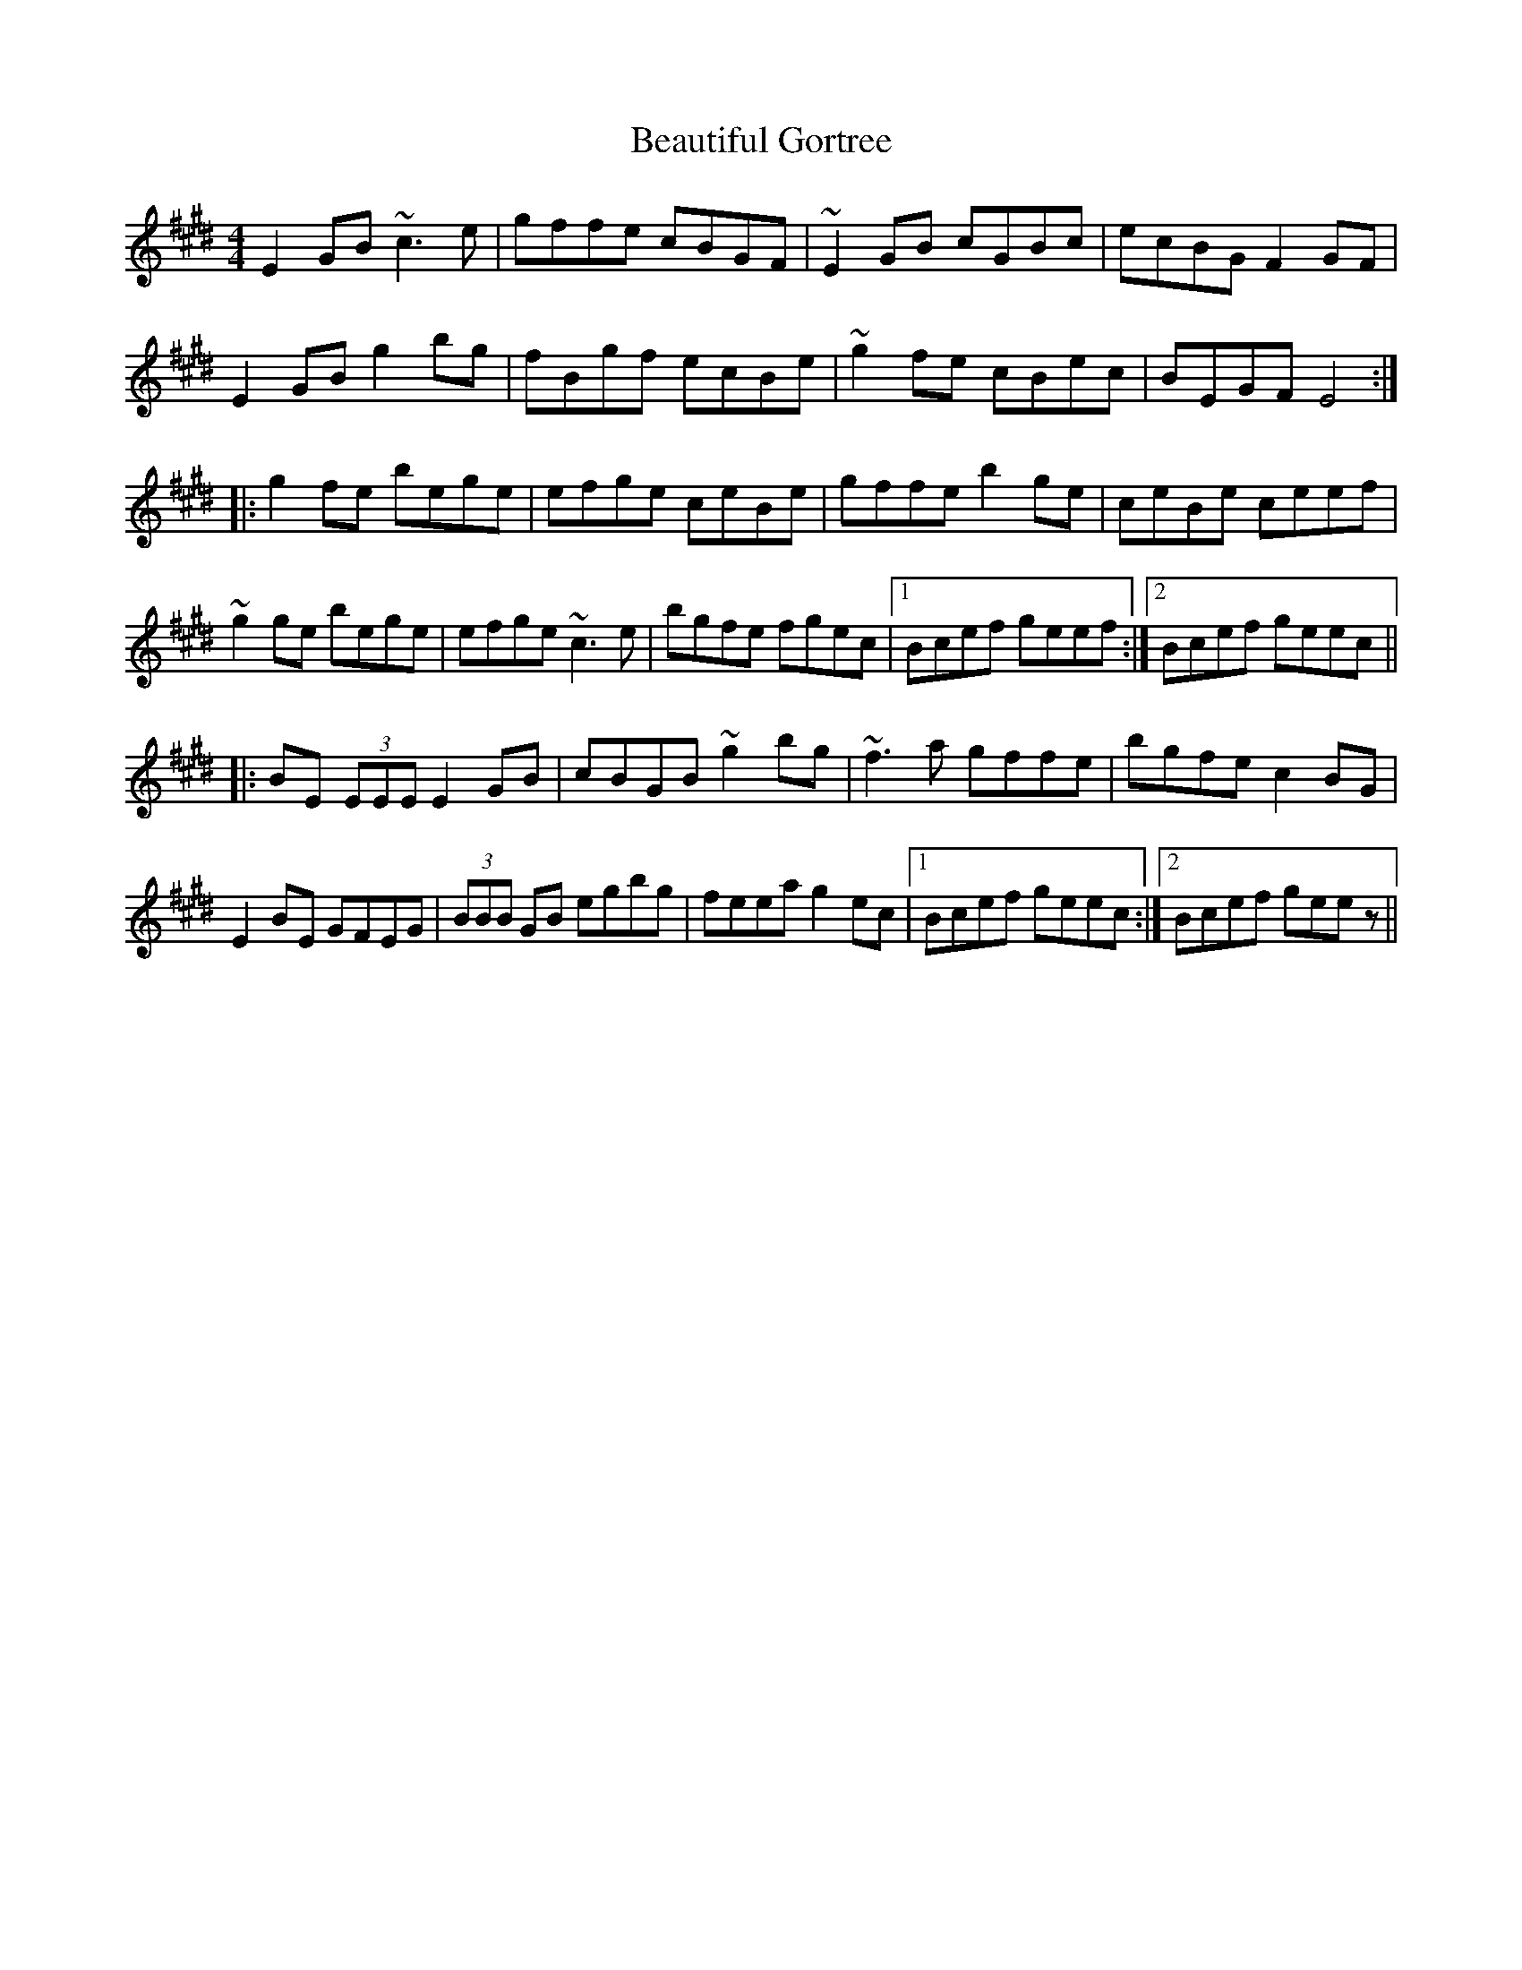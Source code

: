 X: 3138
T: Beautiful Gortree
R: reel
M: 4/4
K: Emajor
E2GB ~c3e|gffe cBGF|~E2GB cGBc|ecBG F2GF|
E2GB g2bg|fBgf ecBe|~g2fe cBec|BEGF E4:|
|:g2fe bege|efge ceBe|gffe b2ge|ceBe ceef|
~g2ge bege|efge ~c3e|bgfe fgec|1 Bcef geef:|2 Bcef geec||
|:BE (3EEE E2GB|cBGB ~g2bg|~f3a gffe|bgfe c2BG|
E2BE GFEG|(3BBB GB egbg|feea g2ec|1 Bcef geec:|2 Bcef geez||

